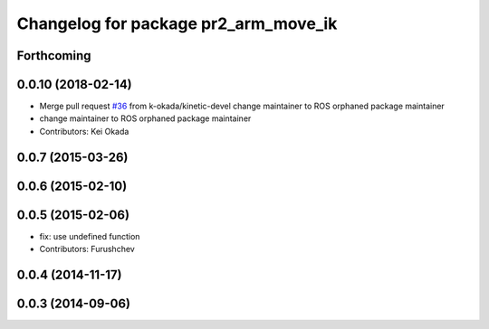 ^^^^^^^^^^^^^^^^^^^^^^^^^^^^^^^^^^^^^
Changelog for package pr2_arm_move_ik
^^^^^^^^^^^^^^^^^^^^^^^^^^^^^^^^^^^^^

Forthcoming
-----------

0.0.10 (2018-02-14)
-------------------
* Merge pull request `#36 <https://github.com/pr2/pr2_common_actions/issues/36>`_ from k-okada/kinetic-devel
  change maintainer to ROS orphaned package maintainer
* change maintainer to ROS orphaned package maintainer
* Contributors: Kei Okada

0.0.7 (2015-03-26)
------------------

0.0.6 (2015-02-10)
------------------

0.0.5 (2015-02-06)
------------------
* fix: use undefined function
* Contributors: Furushchev

0.0.4 (2014-11-17)
------------------

0.0.3 (2014-09-06)
------------------
